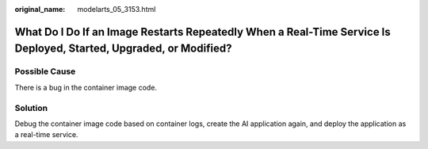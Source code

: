 :original_name: modelarts_05_3153.html

.. _modelarts_05_3153:

What Do I Do If an Image Restarts Repeatedly When a Real-Time Service Is Deployed, Started, Upgraded, or Modified?
==================================================================================================================

Possible Cause
--------------

There is a bug in the container image code.

Solution
--------

Debug the container image code based on container logs, create the AI application again, and deploy the application as a real-time service.
